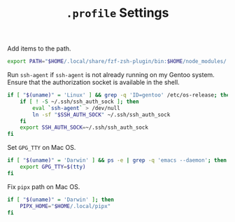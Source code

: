 #+TITLE: =.profile= Settings
Add items to the path.
#+begin_src sh :tangle ~/.profile
export PATH="$HOME/.local/share/fzf-zsh-plugin/bin:$HOME/node_modules/.bin:$HOME/.emacs.d/bin:$HOME/bin:$HOME/gems/bin:$HOME/.local/bin:$HOME/go/bin:/usr/local/bin:$PATH"
#+end_src

Run =ssh-agent= if =ssh-agent= is not already running on my Gentoo system. Ensure that the authorization socket is available in the shell.
#+begin_src sh :tangle ~/.profile
  if [ "$(uname)" = 'Linux' ] && grep -q 'ID=gentoo' /etc/os-release; then
      if [ ! -S ~/.ssh/ssh_auth_sock ]; then
          eval `ssh-agent` > /dev/null
          ln -sf "$SSH_AUTH_SOCK" ~/.ssh/ssh_auth_sock
      fi
      export SSH_AUTH_SOCK=~/.ssh/ssh_auth_sock
  fi
#+end_src

Set =GPG_TTY= on Mac OS.
#+begin_src sh :tangle ~/.profile
  if [ "$(uname)" = 'Darwin' ] && ps -e | grep -q 'emacs --daemon'; then
      export GPG_TTY=$(tty)
  fi
#+end_src

Fix =pipx= path on Mac OS.
#+begin_src sh :tangle ~/.profile
  if [ "$(uname)" = 'Darwin' ]; then
      PIPX_HOME="$HOME/.local/pipx"
  fi
#+end_src
